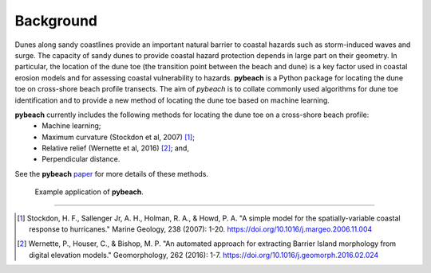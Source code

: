 Background
----------

Dunes along sandy coastlines provide an important natural barrier to coastal hazards such as storm-induced waves and surge. The capacity of sandy dunes to provide coastal hazard protection depends in large part on their geometry. In particular, the location of the dune toe (the transition point between the beach and dune) is a key factor used in coastal erosion models and for assessing coastal vulnerability to hazards. **pybeach** is a Python package for locating the dune toe on cross-shore beach profile transects. The aim of *pybeach* is to collate commonly used algorithms for dune toe identification and to provide a new method of locating the dune toe based on machine learning.

**pybeach** currently includes the following methods for locating the dune toe on a cross-shore beach profile:
    - Machine learning;
    - Maximum curvature (Stockdon et al, 2007) [#sto07]_;
    - Relative relief (Wernette et al, 2016) [#wer16]_; and,
    - Perpendicular distance.

See the **pybeach** paper_ for more details of these methods.

.. _paper: https://github.com/TomasBeuzen/pybeach/blob/master/paper.md

.. image:: ./_static/figure_1.png
..

    | Example application of **pybeach**.

--------

.. [#sto07] Stockdon, H. F., Sallenger Jr, A. H., Holman, R. A., & Howd, P. A.      "A simple model for the spatially-variable coastal response to hurricanes."     Marine Geology, 238 (2007): 1-20. https://doi.org/10.1016/j.margeo.2006.11.004
.. [#wer16] Wernette, P., Houser, C., & Bishop, M. P. "An automated approach        for extracting Barrier Island morphology from digital elevation models."        Geomorphology, 262 (2016): 1-7. https://doi.org/10.1016/j.geomorph.2016.02.024